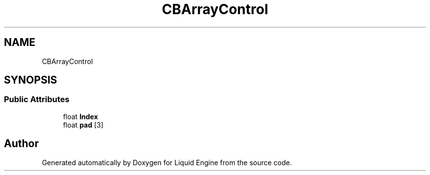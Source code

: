 .TH "CBArrayControl" 3 "Fri Aug 11 2023" "Liquid Engine" \" -*- nroff -*-
.ad l
.nh
.SH NAME
CBArrayControl
.SH SYNOPSIS
.br
.PP
.SS "Public Attributes"

.in +1c
.ti -1c
.RI "float \fBIndex\fP"
.br
.ti -1c
.RI "float \fBpad\fP [3]"
.br
.in -1c

.SH "Author"
.PP 
Generated automatically by Doxygen for Liquid Engine from the source code\&.
